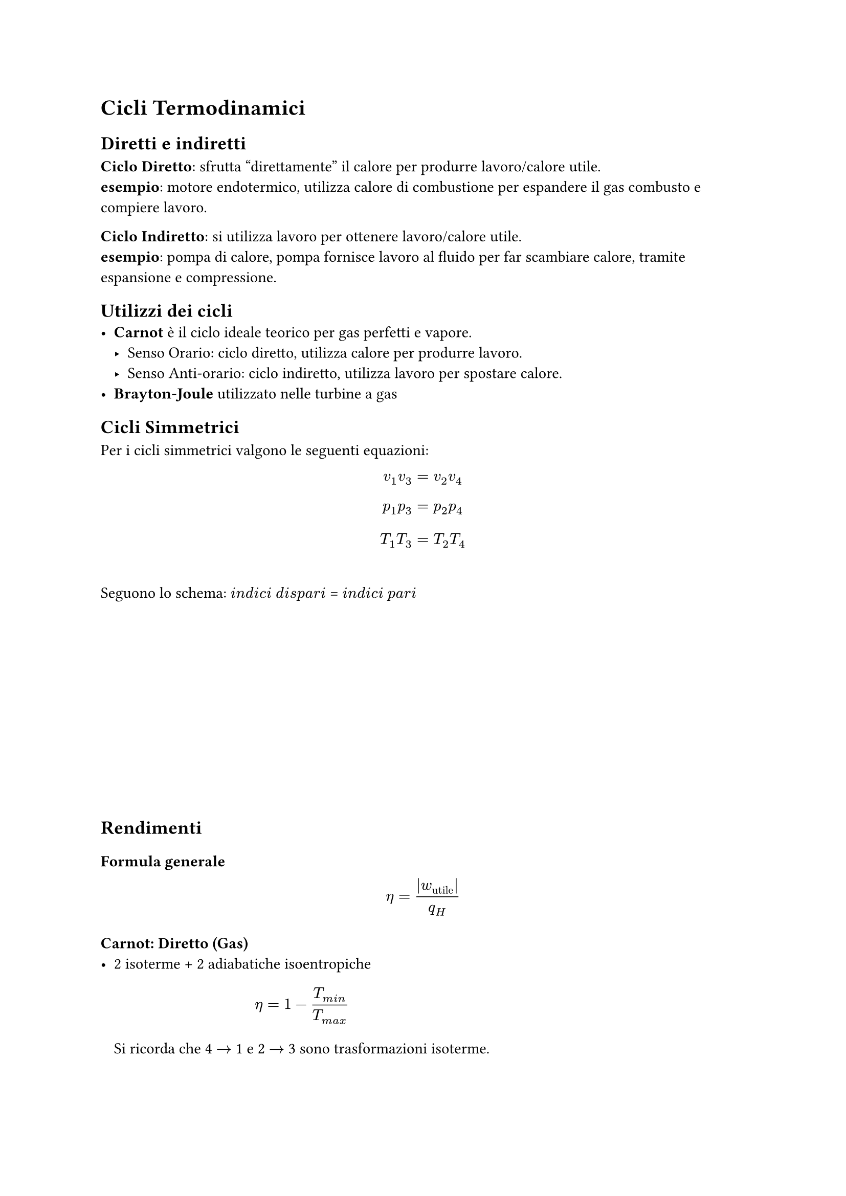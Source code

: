 
= Cicli Termodinamici <cicli-termodinamici>
== Diretti e indiretti
*Ciclo Diretto*: sfrutta "direttamente" il calore per produrre lavoro/calore utile.\
*esempio*: motore endotermico, utilizza calore di combustione per espandere il gas combusto e compiere lavoro.

*Ciclo Indiretto*: si utilizza lavoro per ottenere lavoro/calore utile.\
*esempio*: pompa di calore, pompa fornisce lavoro al fluido per far scambiare calore, tramite espansione e compressione.

== Utilizzi dei cicli
- *Carnot* è il ciclo ideale teorico per gas perfetti e vapore.
  - Senso Orario: ciclo diretto, utilizza calore per produrre lavoro.
  - Senso Anti-orario: ciclo indiretto, utilizza lavoro per spostare calore.
- *Brayton-Joule* utilizzato nelle turbine a gas

== Cicli Simmetrici <cicli-simmetrici>
Per i cicli simmetrici valgono le seguenti equazioni: $ v_1 v_3 = v_2 v_4 $ $ p_1 p_3 = p_2 p_4 $ $ T_1 T_3 = T_2 T_4 $ \
Seguono lo schema: $i n d i c i$ $d i s p a r i$ \= $i n d i c i$ $p a r i$
#v(5cm)
== Rendimenti <rendimenti-1>
=== Formula generale
$ 
eta = lr(|w_(upright("utile"))|) / q_H 
$

=== Carnot: Diretto (Gas) <carnot-gas>
- 2 isoterme + 2 adiabatiche isoentropiche $ eta = 1 - T_(m i n) / T_(m a x) $ Si ricorda che 4 $arrow.r$ 1 e 2 $arrow.r$ 3 sono trasformazioni isoterme.

=== Carnot: Ciclo frigorifero (Gas) (Indiretto) <ciclo-frigorifero-carnot-gas-indiretto>
Coefficient Of Performance (COP): $ C O P_(upright("frigo")) = frac(
  Delta s_12 dot.op T_(upright("min")),
  Delta s_34 dot.op T_(upright("max")) - Delta s_12 dot.op T_(upright("min")),

) $ $ C O P_(upright("frigo")) = frac(T_(upright("min")), T_(upright("max")) - T_(upright("min"))) $ N.B. $Delta s_12 = Delta s_34$

=== Carnot: Pompa di Calore (Gas) (Indiretto) <pompa-di-calore-gas-indiretto>
Si ottiene invertendo in senso anti-orario il ciclo di Carnot. \
\
Coefficient Of Performance (COP): $ C O P_(upright("pompa calore")) = frac(
  Delta s_34 dot.op T_(upright("max")),
  Delta s_12 dot.op T_(upright("min")) - Delta s_(34 = 12) dot.op T_(upright("max")),

) $ $ C O P_(upright("frigo")) = frac(T_(upright("max")), T_(upright("max")) - T_(upright("min"))) $ N.B. $Delta s_12 = - Delta s_34$

=== Brayton Joule (Gas) <brayton-joule-gas>
2 adiab. isoentropiche: \
(pompa 1$arrow.r$2 + turbina 3$arrow.r$4) \
\
\+ 2 isobare: \
$q_h$: 2$arrow.r$3 \
$q_c$: 4$arrow.r$1

$ eta = 1 - frac(c_p dot lr((T_4 - T_1)), c_p dot lr((T_3 - T_2))) = 1 - frac(T_4 - T_1, T_3 - T_2) $

=== Brayton Joule con rigenerazione (Gas) <brayton-joule-con-rigenerazione-gas>
La rigenerazione la si può sfruttare se T4>T2, sostanzialmente il gas uscente dalla turbina è più caldo di quello uscente dal compressore.

*Dall'uscita della turbina* senza rigenerazione si deve portare il gas da T4 a T1, la rigenerazione permette di raffreddare da T4 a Ty (con T1\<Ty\<T4) quindi il calore da cedere sarà solo quello per portare il gas da Ty a T1.

*Dall'uscita del compressore* senza rigenerazione si deve portare il gas da T2 a T3, la rigenerazione permette di riscaldare da T2 a Tx (con T2\<Tx\<T3) quindi si riesce a recuperare del calore che altrimenti verrebbe disperso nell'ambiente per alimentare la trasformazione T2 $arrow$ T3.
$
eta = (Q_ "prodotto" - Q_ "ceduto") / Q_ "prodotto" \
= 1 - (c_p dot (T_y - T_1)) / (c_p dot (T_3 - T_x))
$
- Ty: temperatura di uscita dallo scambiatore lato turbina. (parte raffreddata)
- Tx: temperatura di uscita dallo scambiatore lato compressore (parte riscaldata)
==== Come calcolare Tx e Ty
Nello scambiatore verrà scambiata una *quantità di calore che dipende dal $Delta$ di temperatura* tra uscente dalla turbina e uscente dal compressore, ammesso che abbiano stessa portata massica e dovrebbe visto che il circuito è chiuso e la massa si conserva, la velocità dovrebbe variare solo la sezione dei due condotti. 

Inoltre *dipende dall'efficienza dello scambiatore $epsilon$(epsilon)*. 

$
epsilon = Q_ "scambiato \n effettivamente" / Q_ "potenzialmente \n scambiabile \n se efficienza = 100% "
$

*Massimo calore scambiabile:*
$
Q_ "max" = c_p (T_4 - T_2)
$
*Calore scambiato effettivamente:*
$
Q_ "rigenerato" = c_p |T_x - T_2| = c_p |T_1 - T_y|
$
Il $Delta T$ causato dallo scambiatore è uguale da ambe due le parti. Perciò:
$
T_x = T_2 + Delta T_ "scambiatore" \
T_y = T_4 - Delta T_ "scambiatore"
$
Dove $Delta T_ "scambiatore"$ è calcolabile come:
$
Delta T_ "scamb." = epsilon dot (T_4 - T_2)
$
==== Efficienza
$
eta_ "rig." = 1 - (|T_1 - T_y|) /(T_3 - T_x) 
$
Oppure:
$
eta_ "rig." = 1 - (|T_1 - (T_4 - Delta T_ "scamb.")|) /(T_3 - (T_2 + Delta T_ "scamb.")) 
$

=== Rankine (Vapore) <rankine-vapore>
$ eta = lr(|w|) / q_H = 1 - frac(lr(|h_1 - h_4|), h_3 - h_2) $
